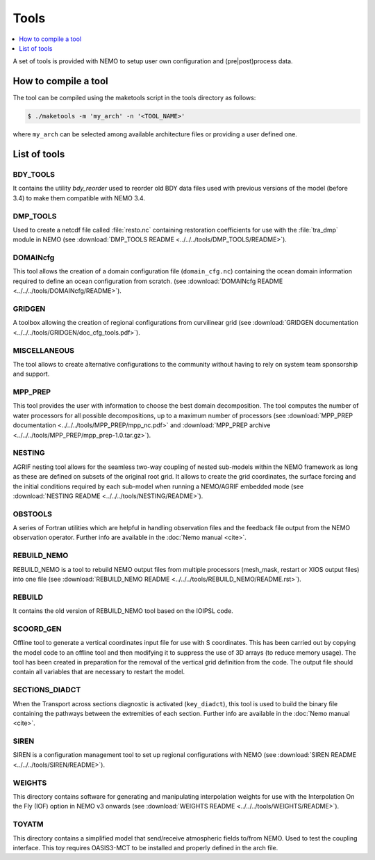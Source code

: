 *****
Tools
*****

.. todo::

   The 'Tools' chapter needs to be enriched

.. contents::
   :local:
   :depth: 1

A set of tools is provided with NEMO to setup user own configuration and (pre|post)process data.

How to compile a tool
=====================

The tool can be compiled using the maketools script in the tools directory as follows:

.. code-block:: console

   $ ./maketools -m 'my_arch' -n '<TOOL_NAME>'

where ``my_arch`` can be selected among available architecture files or providing a user defined one.

List of tools
=============

BDY_TOOLS
---------

It contains the utility *bdy_reorder* used to reorder old BDY data files used with
previous versions of the model (before 3.4) to make them compatible with NEMO 3.4.

DMP_TOOLS
---------

Used to create a netcdf file called :file:`resto.nc` containing
restoration coefficients for use with the :file:`tra_dmp` module in NEMO
(see :download:`DMP_TOOLS README <../../../tools/DMP_TOOLS/README>`).

DOMAINcfg
---------

This tool allows the creation of a domain configuration file (``domain_cfg.nc``) containing
the ocean domain information required to define an ocean configuration from scratch.
(see :download:`DOMAINcfg README <../../../tools/DOMAINcfg/README>`).

GRIDGEN
-------

A toolbox allowing the creation of regional configurations from curvilinear grid
(see :download:`GRIDGEN documentation <../../../tools/GRIDGEN/doc_cfg_tools.pdf>`).

MISCELLANEOUS
-------------

The tool allows to create alternative configurations to the community without
having to rely on system team sponsorship and support.

MPP_PREP
--------

This tool provides the user with information to choose the best domain decomposition.
The tool computes the number of water processors for all possible decompositions,
up to a maximum number of processors
(see :download:`MPP_PREP documentation <../../../tools/MPP_PREP/mpp_nc.pdf>` and
:download:`MPP_PREP archive <../../../tools/MPP_PREP/mpp_prep-1.0.tar.gz>`).

NESTING
-------

AGRIF nesting tool allows for the seamless two-way coupling of nested sub-models within
the NEMO framework as long as these are defined on subsets of the original root grid.
It allows to create the grid coordinates, the surface forcing and the initial conditions required by
each sub-model when running a NEMO/AGRIF embedded mode
(see :download:`NESTING README <../../../tools/NESTING/README>`).

OBSTOOLS
--------

A series of Fortran utilities which are helpful in handling observation files and
the feedback file output from the NEMO observation operator.
Further info are available in the :doc:`Nemo manual <cite>`.

REBUILD_NEMO
------------

REBUILD_NEMO is a tool to rebuild NEMO output files from multiple processors
(mesh_mask, restart or XIOS output files) into one file
(see :download:`REBUILD_NEMO README <../../../tools/REBUILD_NEMO/README.rst>`).

REBUILD
-------

It contains the old version of REBUILD_NEMO tool based on the IOIPSL code.

SCOORD_GEN
----------

Offline tool to generate a vertical coordinates input file for use with S coordinates.
This has been carried out by copying the model code to an offline tool and then
modifying it to suppress the use of 3D arrays (to reduce memory usage).
The tool has been created in preparation for the removal of the vertical grid definition from
the code.
The output file should contain all variables that are necessary to restart the model.

SECTIONS_DIADCT
---------------

When the Transport across sections diagnostic is activated (``key_diadct``),
this tool is used to build the binary file containing the pathways between
the extremities of each section.
Further info are available in the :doc:`Nemo manual <cite>`.

SIREN
-----

SIREN is a configuration management tool to set up regional configurations with NEMO
(see :download:`SIREN README <../../../tools/SIREN/README>`).

WEIGHTS
-------

This directory contains software for generating and manipulating interpolation weights for use with
the Interpolation On the Fly (IOF) option in NEMO v3 onwards
(see :download:`WEIGHTS README <../../../tools/WEIGHTS/README>`).

TOYATM
------

This directory contains a simplified model that send/receive atmospheric fields to/from NEMO.
Used to test the coupling interface.
This toy requires OASIS3-MCT to be installed and properly defined in the arch file.
